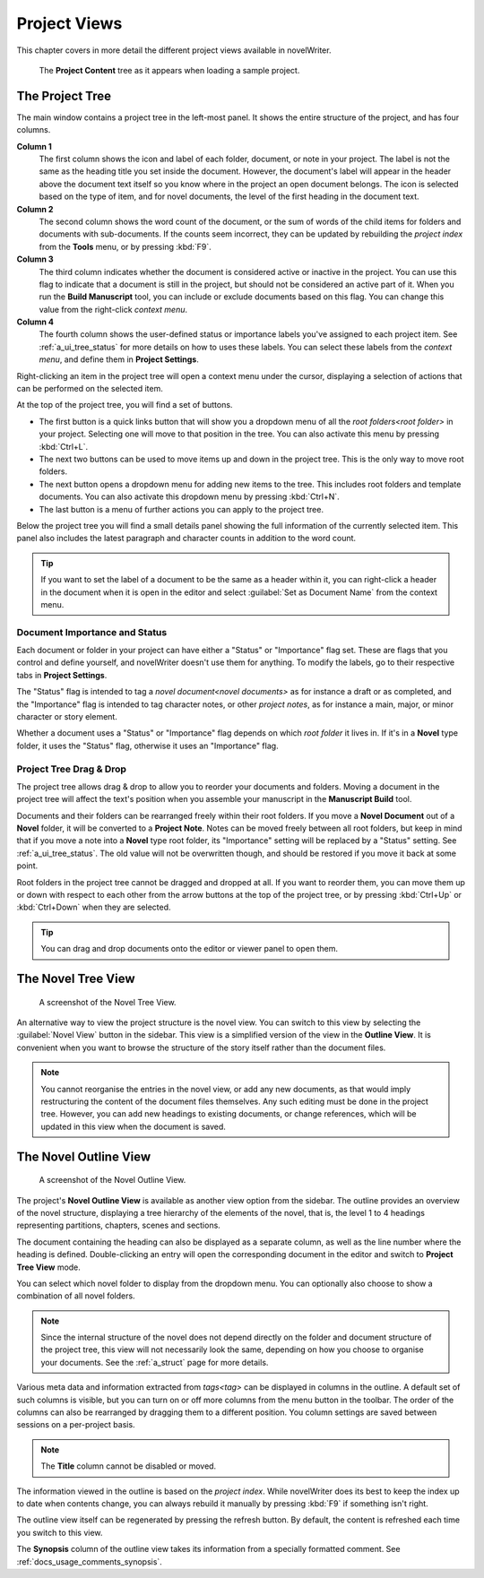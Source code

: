 .. _a_ui_project:

*************
Project Views
*************

This chapter covers in more detail the different project views available in novelWriter.

.. figure:: images/fig_project_tree_detailed.png

   The **Project Content** tree as it appears when loading a sample project.


.. _a_ui_tree:

The Project Tree
================

The main window contains a project tree in the left-most panel. It shows the entire structure of
the project, and has four columns.

**Column 1**
   The first column shows the icon and label of each folder, document, or note in your project. The
   label is not the same as the heading title you set inside the document. However, the document's
   label will appear in the header above the document text itself so you know where in the project
   an open document belongs. The icon is selected based on the type of item, and for novel
   documents, the level of the first heading in the document text.

**Column 2**
   The second column shows the word count of the document, or the sum of words of the child items
   for folders and documents with sub-documents. If the counts seem incorrect, they can be updated
   by rebuilding the  `project index` from the **Tools** menu, or by pressing :kbd:`F9`.

**Column 3**
   The third column indicates whether the document is considered active or inactive in the project.
   You can use this flag to indicate that a document is still in the project, but should not be
   considered an active part of it. When you run the **Build Manuscript** tool, you can include or
   exclude documents based on this flag. You can change this value from the right-click
   `context menu`.

**Column 4**
   The fourth column shows the user-defined status or importance labels you've assigned to each
   project item. See :ref:`a_ui_tree_status` for more details on how to uses these labels. You can
   select these labels from the  `context menu`, and define them in **Project Settings**.

Right-clicking an item in the project tree will open a context menu under the cursor, displaying
a selection of actions that can be performed on the selected item.

At the top of the project tree, you will find a set of buttons.

* The first button is a quick links button that will show you a dropdown menu of all the
  `root folders<root folder>` in your project. Selecting one will move to that position in
  the tree. You can also activate this menu by pressing :kbd:`Ctrl+L`.
* The next two buttons can be used to move items up and down in the project tree. This is the only
  way to move root folders.
* The next button opens a dropdown menu for adding new items to the tree. This includes root
  folders and template documents. You can also activate this dropdown menu by pressing
  :kbd:`Ctrl+N`.
* The last button is a menu of further actions you can apply to the project tree.

Below the project tree you will find a small details panel showing the full information of the
currently selected item. This panel also includes the latest paragraph and character counts in
addition to the word count.

.. tip::

   If you want to set the label of a document to be the same as a header within it, you can
   right-click a header in the document when it is open in the editor and select
   :guilabel:`Set as Document Name` from the context menu.


.. _a_ui_tree_status:

Document Importance and Status
------------------------------

Each document or folder in your project can have either a "Status" or "Importance" flag set. These
are flags that you control and define yourself, and novelWriter doesn't use them for anything. To
modify the labels, go to their respective tabs in **Project Settings**.

The "Status" flag is intended to tag a  `novel document<novel documents>` as for instance a
draft or as completed, and the "Importance" flag is intended to tag character notes, or other
`project notes`, as for instance a main, major, or minor character or story element.

Whether a document uses a "Status" or "Importance" flag depends on which  `root folder` it
lives in. If it's in a **Novel** type folder, it uses the "Status" flag, otherwise it uses an
"Importance" flag.


.. _a_ui_tree_dnd:

Project Tree Drag & Drop
------------------------

The project tree allows drag & drop to allow you to reorder your documents and folders. Moving a
document in the project tree will affect the text's position when you assemble your manuscript in
the **Manuscript Build** tool.

.. versionadded:: 2.2

   You can now select multiple items in the project tree by holding down the :kbd:`Ctrl` or
   :kbd:`Shift` key while selecting items.

Documents and their folders can be rearranged freely within their root folders. If you move a
**Novel Document** out of a **Novel** folder, it will be converted to a **Project Note**. Notes can
be moved freely between all root folders, but keep in mind that if you move a note into a **Novel**
type root folder, its "Importance" setting will be replaced by a "Status" setting. See
:ref:`a_ui_tree_status`. The old value will not be overwritten though, and should be restored if
you move it back at some point.

Root folders in the project tree cannot be dragged and dropped at all. If you want to reorder them,
you can move them up or down with respect to each other from the arrow buttons at the top of the
project tree, or by pressing :kbd:`Ctrl+Up` or :kbd:`Ctrl+Down` when they are selected.

.. tip::

   You can drag and drop documents onto the editor or viewer panel to open them.


.. _a_ui_tree_novel:

The Novel Tree View
===================

.. figure:: images/fig_novel_tree_view.png

   A screenshot of the Novel Tree View.

An alternative way to view the project structure is the novel view. You can switch to this view by
selecting the :guilabel:`Novel View` button in the sidebar. This view is a simplified version of
the view in the **Outline View**. It is convenient when you want to browse the structure of the
story itself rather than the document files.

.. note::

   You cannot reorganise the entries in the novel view, or add any new documents, as that would
   imply restructuring the content of the document files themselves. Any such editing must be done
   in the project tree. However, you can add new headings to existing documents, or change
   references, which will be updated in this view when the document is saved.


.. _a_ui_outline:

The Novel Outline View
======================

.. figure:: images/fig_outline_view.png

   A screenshot of the Novel Outline View.

The project's **Novel Outline View** is available as another view option from the sidebar. The
outline provides an overview of the novel structure, displaying a tree hierarchy of the elements of
the novel, that is, the level 1 to 4 headings representing partitions, chapters, scenes and
sections.

The document containing the heading can also be displayed as a separate column, as well as the line
number where the heading is defined. Double-clicking an entry will open the corresponding document
in the editor and switch to **Project Tree View** mode.

You can select which novel folder to display from the dropdown menu. You can optionally also choose
to show a combination of all novel folders.

.. note::

   Since the internal structure of the novel does not depend directly on the folder and document
   structure of the project tree, this view will not necessarily look the same, depending on how
   you choose to organise your documents. See the :ref:`a_struct` page for more details.

Various meta data and information extracted from  `tags<tag>` can be displayed in columns in
the outline. A default set of such columns is visible, but you can turn on or off more columns from
the menu button in the toolbar. The order of the columns can also be rearranged by dragging them to
a different position. You column settings are saved between sessions on a per-project basis.

.. note::

   The **Title** column cannot be disabled or moved.

The information viewed in the outline is based on the  `project index`. While novelWriter does
its best to keep the index up to date when contents change, you can always rebuild it manually by
pressing :kbd:`F9` if something isn't right.

The outline view itself can be regenerated by pressing the refresh button. By default, the content
is refreshed each time you switch to this view.

The **Synopsis** column of the outline view takes its information from a specially formatted
comment. See :ref:`docs_usage_comments_synopsis`.
